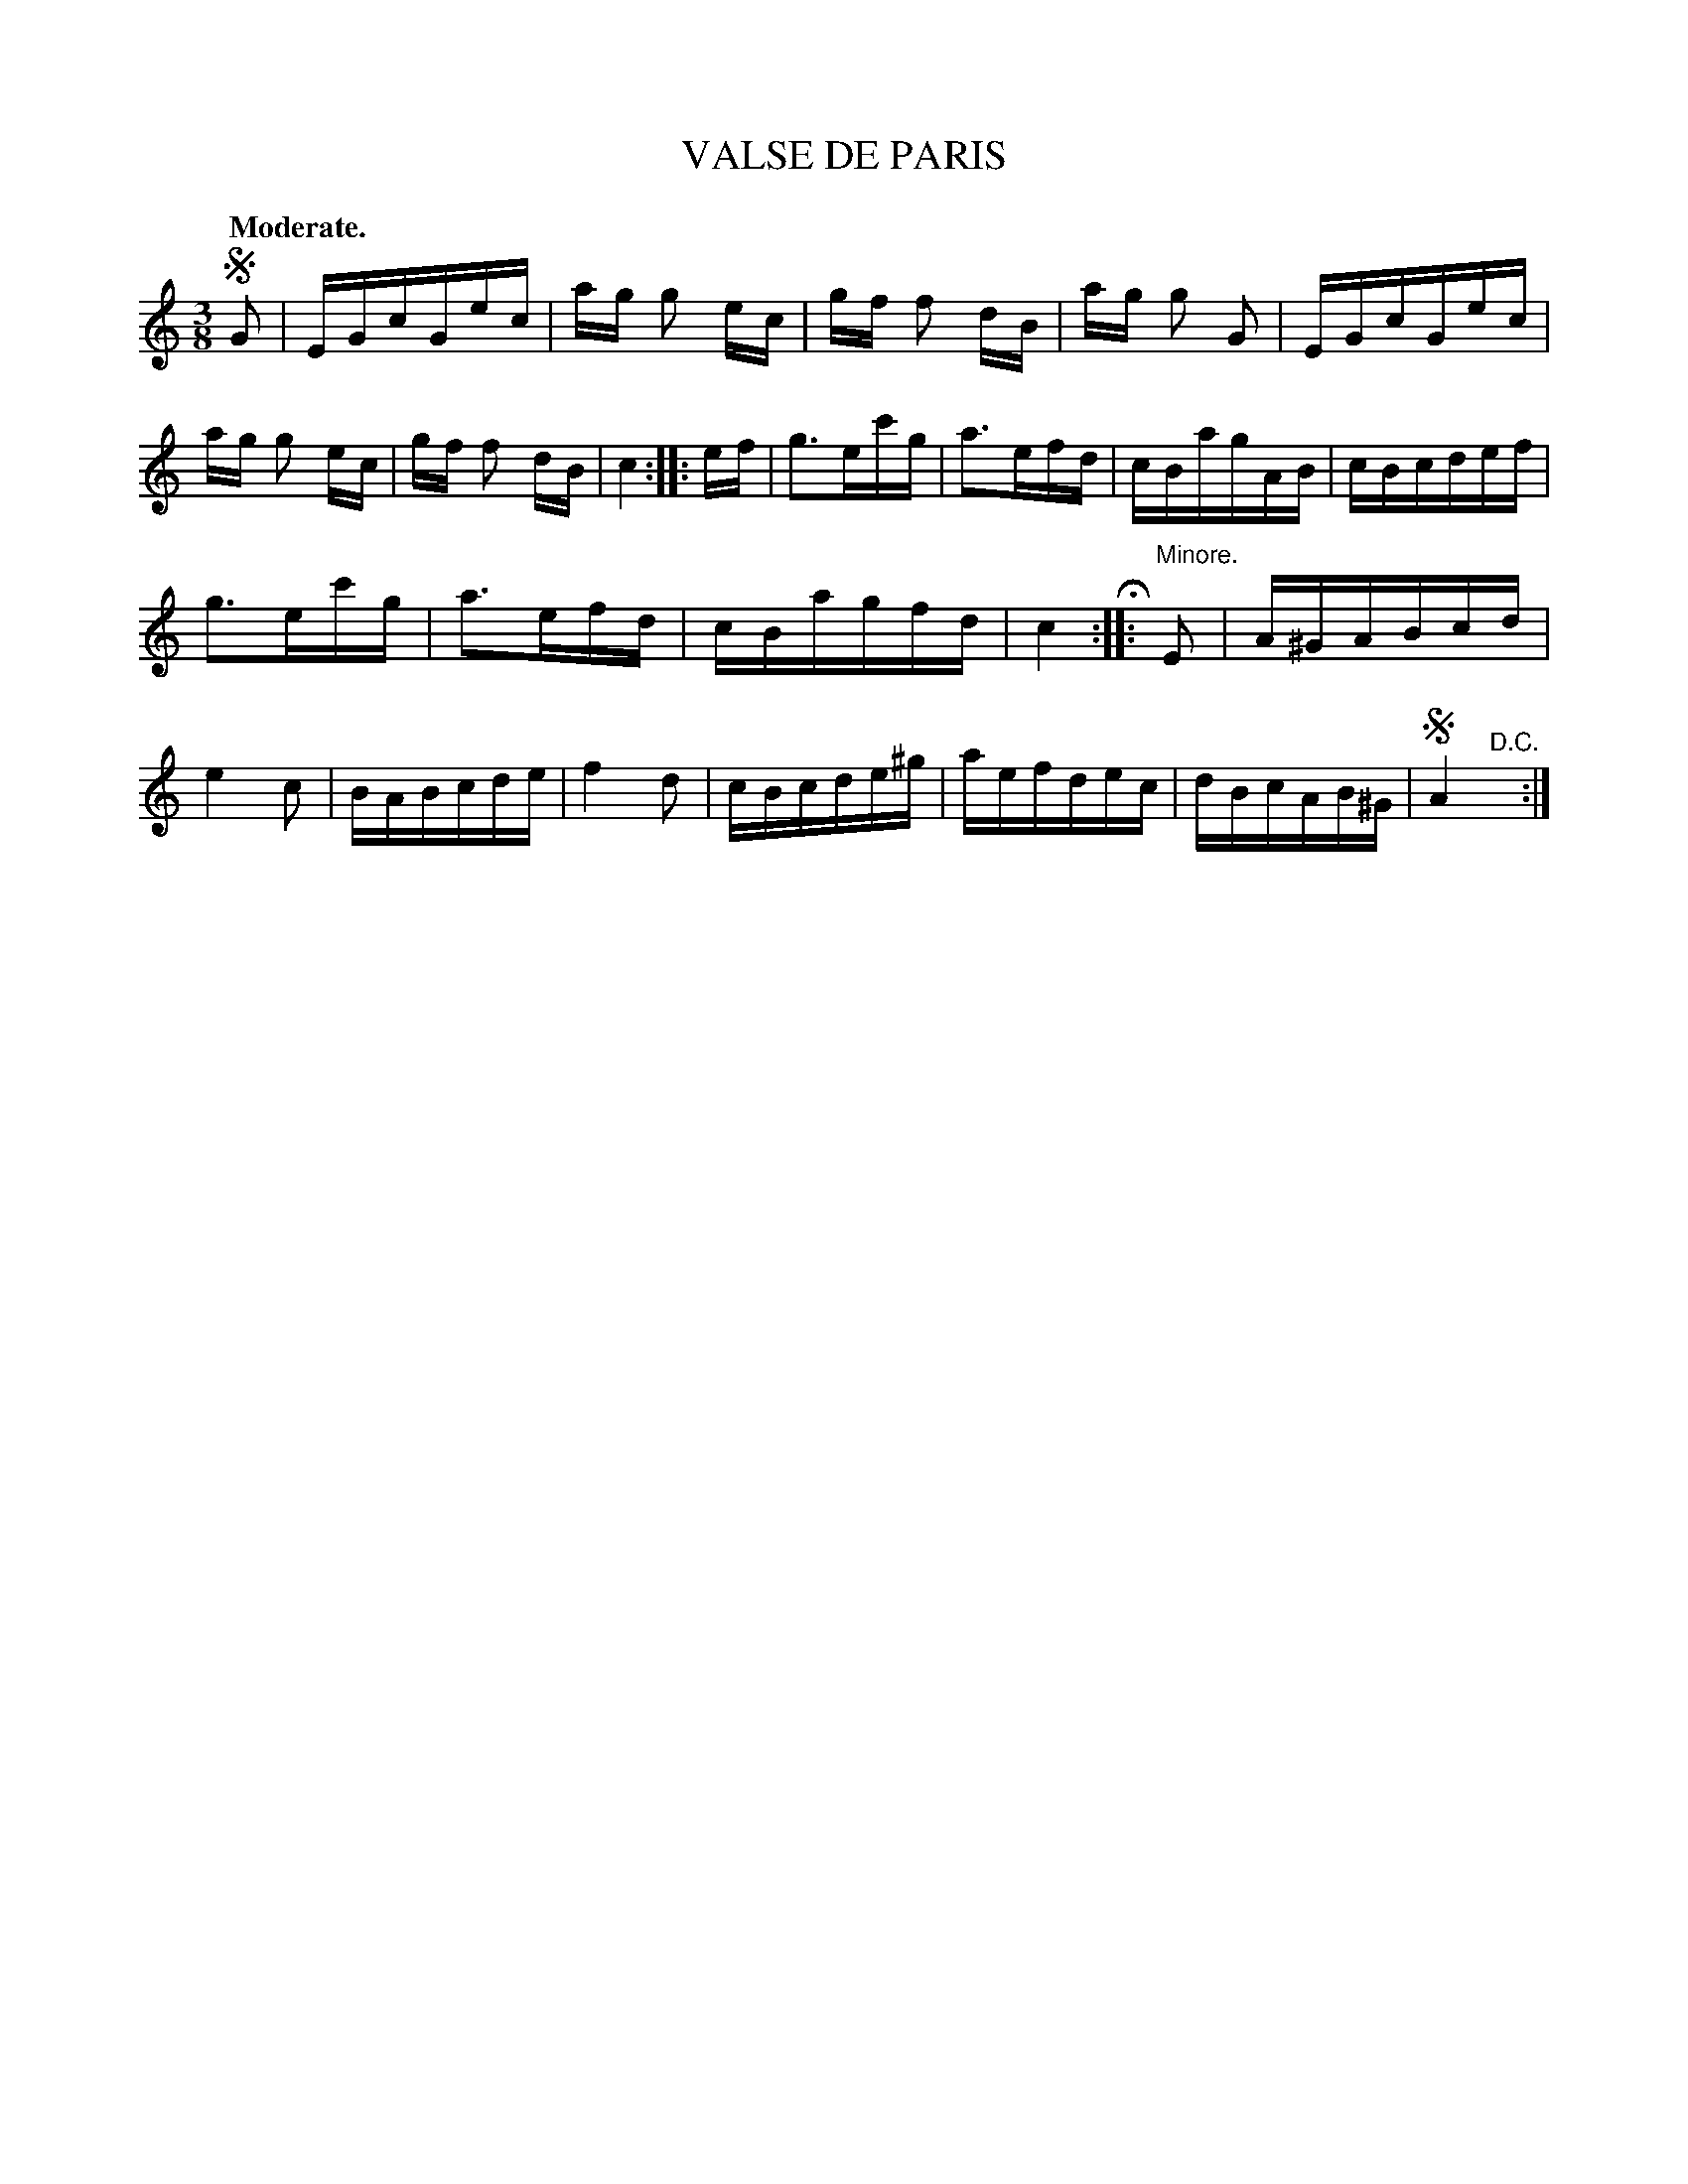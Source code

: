 X: 11233
T: VALSE DE PARIS
Q: "Moderate."
%R: wltz
B: W. Hamilton "Universal Tune-Book" Vol. 1 Glasgow 1844 p.123 #3
S: http://imslp.org/wiki/Hamilton's_Universal_Tune-Book_(Various)
Z: 2016 John Chambers <jc:trillian.mit.edu>
M: 3/8
L: 1/16
K: C
% - - - - - - - - - - - - - - - - - - - - - - - - -
!segno!G2 |\
EGcGec | ag g2 ec | gf f2 dB | ag g2 G2 |\
EGcGec | ag g2 ec | gf f2 dB | c4 :|\
|: ef |\
g3ec'g | a3efd | cBagAB | cBcdef |
g3ec'g | a3efd | cBagfd | c4 H:|\
|: "^Minore."E2 |\
A^GABcd | e4c2 | BABcde | f4 d2 |\
cBcde^g | aefdec | dBcAB^G | !segno!A4"D.C."y :|
% - - - - - - - - - - - - - - - - - - - - - - - - -
